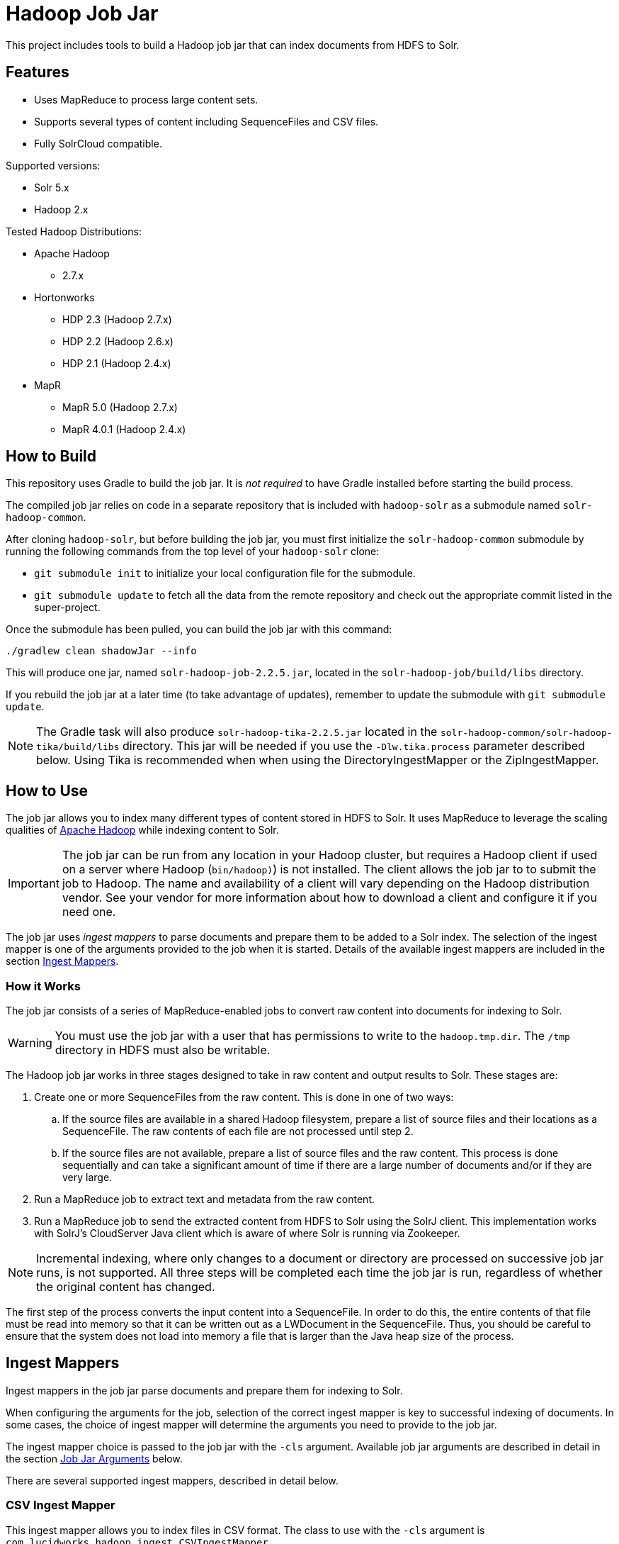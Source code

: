 :packageUser: solr
:connectorVersion: 2.2.5

= Hadoop Job Jar

This project includes tools to build a Hadoop job jar that can index documents from HDFS to Solr.

== Features

* Uses MapReduce to process large content sets.
* Supports several types of content including SequenceFiles and CSV files.
* Fully SolrCloud compatible.

Supported versions:

* Solr 5.x
* Hadoop 2.x

// tag::distros[]
Tested Hadoop Distributions:

* Apache Hadoop
** 2.7.x
* Hortonworks
** HDP 2.3 (Hadoop 2.7.x)
** HDP 2.2 (Hadoop 2.6.x)
** HDP 2.1 (Hadoop 2.4.x)
* MapR
** MapR 5.0 (Hadoop 2.7.x)
** MapR 4.0.1 (Hadoop 2.4.x)
// end::distros[]

// tag::build[]
== How to Build

This repository uses Gradle to build the job jar. It is _not required_ to have Gradle installed before starting the build process.

The compiled job jar relies on code in a separate repository that is included with `hadoop-solr` as a submodule named `solr-hadoop-common`.

After cloning `hadoop-solr`, but before building the job jar, you must first initialize the `solr-hadoop-common` submodule by running the following commands from the top level of your `hadoop-solr` clone:

* `git submodule init` to initialize your local configuration file for the submodule.
* `git submodule update` to fetch all the data from the remote repository and check out the appropriate commit listed in the super-project.

Once the submodule has been pulled, you can build the job jar with this command:

`./gradlew clean shadowJar --info`

This will produce one jar, named `{packageUser}-hadoop-job-{connectorVersion}.jar`, located in the `solr-hadoop-job/build/libs` directory.

If you rebuild the job jar at a later time (to take advantage of updates), remember to update the submodule with `git submodule update`.

NOTE: The Gradle task will also produce `{packageUser}-hadoop-tika-{connectorVersion}.jar` located in the `solr-hadoop-common/solr-hadoop-tika/build/libs` directory. This jar will be needed if you use the `-Dlw.tika.process` parameter described below. Using Tika is recommended when when using the DirectoryIngestMapper or the ZipIngestMapper.

// end::build[]

// tag::how-to-use[]
== How to Use

The job jar allows you to index many different types of content stored in HDFS to Solr. It uses MapReduce to leverage the scaling qualities of http://hadoop.apache.org[Apache Hadoop] while indexing content to Solr.

IMPORTANT: The job jar can be run from any location in your Hadoop cluster, but requires a Hadoop client if used on a server where Hadoop (`bin/hadoop)`) is not installed. The client allows the job jar to to submit the job to Hadoop. The name and availability of a client will vary depending on the Hadoop distribution vendor. See your vendor for more information about how to download a client and configure it if you need one.

The job jar uses _ingest mappers_ to parse documents and prepare them to be added to a Solr index. The selection of the ingest mapper is one of the arguments provided to the job when it is started. Details of the available ingest mappers are included in the section <<Ingest Mappers>>.

=== How it Works

The job jar consists of a series of MapReduce-enabled jobs to convert raw content into documents for indexing to Solr.

WARNING: You must use the job jar with a user that has permissions to write to the `hadoop.tmp.dir`. The `/tmp` directory in HDFS must also be writable.

The Hadoop job jar works in three stages designed to take in raw content and output results to Solr. These stages are:

. Create one or more SequenceFiles from the raw content. This is done in one of two ways:
.. If the source files are available in a shared Hadoop filesystem, prepare a list of source files and their locations as a SequenceFile. The raw contents of each file are not processed until step 2.
.. If the source files are not available, prepare a list of source files and the raw content. This process is done sequentially and can take a significant amount of time if there are a large number of documents and/or if they are very large.
. Run a MapReduce job to extract text and metadata from the raw content.
. Run a MapReduce job to send the extracted content from HDFS to Solr using the SolrJ client. This implementation works with SolrJ's CloudServer Java client which is aware of where Solr is running via Zookeeper.

NOTE: Incremental indexing, where only changes to a document or directory are processed on successive job jar runs, is not supported. All three steps will be completed each time the job jar is run, regardless of whether the original content has changed.

The first step of the process converts the input content into a SequenceFile. In order to do this, the entire contents of that file must be read into memory so that it can be written out as a LWDocument in the SequenceFile. Thus, you should be careful to ensure that the system does not load into memory a file that is larger than the Java heap size of the process.

// tag::ingest-mappers[]
== Ingest Mappers

Ingest mappers in the job jar parse documents and prepare them for indexing to Solr.

When configuring the arguments for the job, selection of the correct ingest mapper is key to successful indexing of documents. In some cases, the choice of ingest mapper will determine the arguments you need to provide to the job jar.

The ingest mapper choice is passed to the job jar with the `-cls` argument. Available job jar arguments are described in detail in the section <<Job Jar Arguments>> below.

There are several supported ingest mappers, described in detail below.

=== CSV Ingest Mapper
This ingest mapper allows you to index files in CSV format. The class to use with the `-cls` argument is `com.lucidworks.hadoop.ingest.CSVIngestMapper`.

There are several additional arguments that can be supplied when using this ingest mapper. These are described in detail in the section <<csv,CSV Ingest Mapper Arguments>>. For reference, these are the additional arguments:

* `csvDelimiter`: the character that is used to separate values for different fields.
* `csvFieldMapping`: define default field mapping from column names to Solr fields.
* `csvFirstLineComment`: declare that the first line of the document is a comment.
* `idField`: the column to be used as the document ID.
* `csvStrategy`: the format of the CSV file.

_Supports_: TextInputFormat documents.

=== Directory Ingest Mapper
This ingest mapper allows you to index documents found in a defined directory. The class to use with the `-cls` argument is `com.lucidworks.hadoop.ingest.DirectoryIngestMapper`.

There are no special arguments for this ingest mapper.

When using this ingest mapper, you may want to also use Apache Tika to parse the files. See the `-Dlw.tika.process` parameter below for details on how to flag the job to use Apache Tika and add the required .jar.

=== Grok Ingest Mapper
This ingest mapper allows you to index log files based on a Logstash configuration file. The class to use with the `-cls` argument is `com.lucidworks.hadoop.ingest.GrokIngestMapper`.

LogStash filters such as grok, kv, date, etc., and grok patterns such as ID and WORD are supported. More information about Grok is available at http://logstash.net/docs/1.4.0/filters/grok.

During processing, any input and output statements in the configuration file will be ignored. The input will always be HDFS and the output will always be Solr.

There is one additional argument for this ingest mapper, `grok.uri`, which defines the location of the Logstash configuration file, in either the local filesystem or HDFS. More details are in the section <<grok,Grok Ingest Mapper Arguments>>.

_Supports_: TextInputFormat documents.

=== RegEx Ingest Mapper
This ingest mapper allows definition of a regular expression that is used on the incoming file to extract content. The class to use with the `-cls` argument is `com.lucidworks.hadoop.ingest.RegexIngestMapper`.

The ingest mapper expects that the key and value produced by the InputFormat are both Writable. The regular expression is only applied to the value.

There are three additional arguments that can be supplied with this ingest mapper, described in detail in the section <<regex, Regular Expression Ingest Mapper Arguments>>. For reference, these additional properties are:

* `com.lucidworks.hadoop.ingest.RegexIngestMapper.regex`: define a regular expression.
* `com.lucidworks.hadoop.ingest.RegexIngestMapper.groups_to_fields`: map fields between regex capture groups and field names.
* `com.lucidworks.hadoop.ingest.RegexIngestMapper.match`: use Java's `match` method instead of `find`.

=== SequenceFile Ingest Mapper
This ingest mapper allows you to index a SequenceFile. The class to use with the `-cls` argument is `com.lucidworks.hadoop.ingest.SequenceFileIngestMapper`.

If the type for the value of the key/value pair is "text", the string will be used, otherwise the raw bytes will be written.

There are no special arguments for this ingest mapper.

_Supports_: SequenceFileInputFormat documents.

=== SolrXML Ingest Mapper
This ingest mapper allows you to index a file in SolrXML format. The class to use with the `-cls` argument is `com.lucidworks.hadoop.ingest.SolrXMLIngestMapper`.

The file should be in a SequenceFileInputFormat, where the key is any Writable and the value is text in SolrXML format. The default `inputFormat` of SequenceFileInputFormat can be overridden if required.

This mapper requires that the `idField` parameter be set when creating the workflow job. For more details, see the section <<solr,SolrXML Ingest Mapper Arguments>>.

Only "add" commands in the SolrXML will be processed. All other commands will be ignored.

_Supports_: SequenceFileInputFormat documents.

=== XML Ingest Mapper
This ingest mapper allows you to index a file inXML format. The class to use with the `-cls` argument is `com.lucidworks.hadoop.ingest.XMLIngestMapper`.

This mapper requires that the `docXPathExpr` parameter be set when creating the workflow job. For more details, see the section <<xml,XML Ingest Mapper Arguments>>.

_Supports_: XMLInputFormat documents.

=== WARC Ingest Mapper
This ingest mapper allows you to index web archive (`.warc`) files in WarcFileInputFormat. The class to use with the `-cls` argument is `com.lucidworks.hadoop.ingest.WarcIngestMapper`.

There are no special arguments for this ingest mapper.

_Supports_: WarcFileInputFormat documents.

=== Zip Ingest Mapper
This ingest mapper allows you to index documents contained in `.zip` files. The class to use with the `-cls` argument is `com.lucidworks.hadoop.ingest.ZipIngestMapper`.

There are no special arguments for this ingest mapper. However, when using this ingest mapper, you may want to also use Apache Tika to parse the files. See the `-Dlw.tika.process` parameter below for details on how to flag the job to use Apache Tika and add the required .jar.

_Supports_: ZipFileInputFormat documents.
// end::ingest-mappers[]

// tag::job-jar-args[]
== Job Jar Arguments

The job jar arguments allow you to define the type of content in your Hadoop filesystem, choose the ingest mappers appropriate for that content, and set other job parameters as needed.

There are three main sections to the job jar arguments:

* the main class
* system and mapper-specific arguments
* key-value pair arguments

WARNING: The arguments must be supplied in the above order.

The available arguments and parameters are described in the following sections.

// tag::main-class[]
=== Main Class

The main class must be specified. For all of the mappers available, it is *always* defined as `com.lucidworks.hadoop.ingest.IngestJob`.
// end::main-class[]

// tag::mapper-args[]
=== System and Mapper-specific Arguments

System or Mapper-specific arguments, defined with a pattern of `-Dargument=value`, are supplied after the class name. In many cases, the arguments chosen depend on the ingest mapper chosen. The ingest mapper will be defined later in the argument string.

There are several possible arguments:

Ingest Behavior Arguments::
`-Dlww.commit.on.close`:::
Defines if a commit should be done when the connection to Solr is complete. Commits in Solr flush documents to disk instead of holding them in memory. A commit is required for the documents to be searchable. There are settings in Solr to perform automatic commits when the queue grows to a certain size (see https://cwiki.apache.org/confluence/display/solr/UpdateHandlers+in+SolrConfig[UpdateHandlers in SolrConfig] in the Apache Solr Reference Guide for more on commits).
+
_Default_: false.  _Required_: No.

`-Dadd.subdirectories`:::
If true, the exploration of a folder will be recursive, meaning it will look for subdirectories to traverse for documents.
+
_Default_: false. _Required_: No.

`-Dlw.tika.process`:::
If true, Apache Tika will be used to parse files. This is most commonly needed when using the DirectoryIngestMapper or the ZipIngestMapper.
+
_Default_: false. _Required_: No.

WARNING: If `-Dlw.tika.process` is set to true, the `{packageUser}-hadoop-tika-{connectorVersion}.jar` (including the path, if necessary) should be added to the job arguments with `-libjars` argument.


[#csv]
CSV Ingest Mapper Arguments::
These arguments are used only when the CSVIngestMapper is chosen with the `-cls` property described in the section, <<Key-Value Pair Arguments>>, below.

`-DcsvDelimiter`:::
This is the file delimiter for CSV content.
+
_Default_: , (comma). _Required_: No.

`-DcsvFieldMapping`:::
This defines how to map columns in a CSV file to fields in Solr, in the format of `0=id`. The key is a zero-based column number (the first column is always "0", the second column is "1", etc.), and the value is the name of the field to use to store the value in Solr. If this is not set, column 0 is used as the id, unless there is a column named 'id'. See the `-DidField` argument below for more on the ID field rules.
+
_Default_: none. _Required_: No.

`-DcsvFirstLineComment`:::
If true, the first line in a CSV file will be interpreted as a comment out and will not be indexed.
+
_Default_: false. _Required_: No.

`-DcsvStrategy`:::
Defines the format of a CSV file. Three formats are supported:
+
* default: a CSV file that adheres to the http://tools.ietf.org/html/rfc4180[RFC-4180] standard.
* excel: a CSV file exported from Microsoft Excel. This commonly uses a comma (,) as the field delimiter.
* tdf: a tab-delimited CSV file. If you use the tdf strategy, you do not need to override the delimiter with the `-DcsvDelimiter` argument.
+
_Default_: default. _Required_: No.

`-DidField`:::
The column to be used as an ID. The field name used is the name after any mapping that occurs as a result of the `-DcsvFieldMapping` argument. If there is a column named 'id' and it is different from the field named with this property, you will get an error because you have defined two IDs and IDs must be unique.
+
This argument is not required when using the CSV Ingest Mapper, but is required when using the SolrXML Ingest Mapper.
+
_Default_: `none`. _Required_: No.

[#grok]
Grok Ingest Mapper Arguments::
These arguments are used only when the GrokIngestMapper is chosen with the `-cls` property described in the section, <<Key-Value Pair Arguments>>, below.

`-Dgrok.uri`:::
The path to a Logstash configuration file, which can be in the local
filesystem (`\file:///path/logStash.conf`) or in HDFS (`hdfs://path/logStash.conf`).
+
_Default_: none. _Required_: No.

[#regex]
Regular Expression Ingest Mapper Arguments::
These arguments are used only when the RegexIngestMapper is chosen with the `-cls` property described in the section, <<Key-Value Pair Arguments>>, below.

`-Dcom.lucidworks.hadoop.ingest.RegexIngestMapper.regex`:::
A Java Pattern compliant Regex. See http://docs.oracle.com/javase/6/docs/api/java/util/regex/Pattern.html[Pattern Javadocs] for more details. This property cannot be null or empty.
+
_Default_: none. _Required_: No.

`-Dcom.lucidworks.hadoop.ingest.RegexIngestMapper.groups_to_fields`:::
A comma-separated mapping (such as `key=value,key=value,...`) between regular expression capturing groups and field names. The key must be an integer and the value must be a String. For instance, 0=body,1=text. Any capturing group not represented in the map will not be added to the document.
+
_Default_: none. _Required_: No.

`-Dcom.lucidworks.hadoop.ingest.RegexIngestMapper.match`:::
If true, the mapper will use Java's  http://docs.oracle.com/javase/6/docs/api/java/util/regex/Matcher.html[Matcher class] `matches` method instead of the `find` method. This will require the regex to match  the entire string instead of part of the string.
+
_Default_: none. _Required_: No.

[#solr]
SolrXML Ingest Mapper Arguments::
These arguments are used only when the SolrXMLIngestMapper is chosen with the `-cls` property described in the section, <<Key-Value Pair Arguments>>, below.

`-DidField`:::
The field in the XML document to be used as a unique document ID in the index.
+
This argument is required when using the SolrXML Ingest Mapper, but not required when using the CSV Ingest Mapper.
+
_Default_: `none`. _Required_: Yes.

[#xml]
Xml Ingest Mapper Arguments::
These arguments are used only when the XMLIngestMapper is chosen with the `-cls` property described in the section, <<Key-Value Pair Arguments>>, below.

`-Dlww.xslt`:::
The path in hdfs to a xslt configuration file.
+
_Default_: `none`. _Required_: No.

`-Dlww.xml.docXPathExpr`:::
XMl XPath expressions for the document document.
+
_Default_: `\`. _Required_: Yes.

`-Dlww.xml.idXPathExpr`:::
XMl XPath expressions for the document id.
+
_Default_: `none`. _Required_: No.

`-Dww.xml.includeParentAttrsPrefix`:::
Pull parent node attributes by adding a prefix, if desired.
+
_Default_: `none`. _Required_: No.

`-Dlww.xml.start`:::
The start key tag from the xml.
+
_Default_: `none`. _Required_: Yes.

`-Dlww.xml.end`:::
The end key tag from the xml.
+
_Default_: `none`. _Required_: Yes.


Other arguments not described here (such as Hadoop-specific system arguments) can be supplied as needed and they will be added to the Hadoop configuration. These arguments should be defined with the `-Dargument=value` syntax.
// end::mapper-args[]

// tag::key-value-pairs[]
=== Key-Value Pair Arguments
Key-value pair arguments apply to the ingest job generally. These arguments are expressed as `-argument value`. They are the last arguments supplied before the jar name is defined.

There are several possible arguments:

`-cls`::
_Required_.
+
The ingest mapper class. This class must correspond to the content being indexed to ensure proper parsing of documents. See the section <<Ingest Mappers>> for a detailed explanation of each available ingest mapper.
+
* `com.lucidworks.hadoop.ingest.GrokIngestMapper`
* `com.lucidworks.hadoop.ingest.CSVIngestMapper`
* `com.lucidworks.hadoop.ingest.DirectoryIngestMapper`
* `com.lucidworks.hadoop.ingest.RegexIngestMapper`
* `com.lucidworks.hadoop.ingest.SequenceFileIngestMapper`
* `com.lucidworks.hadoop.ingest.SolrXMLIngestMapper`
* `com.lucidworks.hadoop.ingest.WarcIngestMapper`
* `com.lucidworks.hadoop.ingest.ZipIngestMapper`

`-c`::
_Required_.
+
The collection name where documents should be indexed. This collection must exist prior to running the Hadoop job jar.

`-of`::
_Required_.
+
The output format. For all cases, you can use the default `com.lucidworks.hadoop.io.LWMapRedOutputFormat`.

`-i`::
_Required_.
+
The path to the Hadoop input data. This path should point to the HDFS directory. If the defined location is not a specific filename, the syntax must include a wildcard expression to find documents, such as `/data/*`.

`-s`::
The Solr URL when running in standalone mode. In a default installation, this would be `\http://localhost:8983/solr`. Use this parameter when you are _not_ running in SolrCloud mode. If you are running Solr in SolrCloud mode, you should use `-zk` instead.

`-zk`::
A list of ZooKeeper hosts, followed by the ZooKeeper root directory. For example, `10.0.1.1:2181,10.0.1.2:2181,10.0.1.3:2181/solr` would be a valid value.
+
This parameter is used when running in SolrCloud mode, and allows the output of the ingest process to be routed via ZooKeeper to any available node. If you are _not_ running in SolrCloud mode, use the `-s` argument instead.

`-redcls`::
The class name of a custom IngestReducer, if any. In order for this to be invoked, you must also set `-ur` to a value higher than 0. If no value is specified, then the default reducer is used, which is `com.lucidworks.hadoop.ingest.IngestReducer`.

`-ur`::
The number of reducers to use when outputting to the OutputFormat. Depending on the output format and your system resources, you may wish to have Hadoop do a reduce step so the output resource is not overwhelmed. The default is **0**, which is to not use any reducers.
// end::key-value-pairs[]
// end::job-jar-args[]

// tag::summary[]
=== Summary of Argument Order

Using this example job jar argument:

[source,bash,subs="verbatim,attributes"]
----
bin/hadoop jar /path/to/{packageUser}-hadoop-job-{connectorVersion}.jar --<1>

   com.lucidworks.hadoop.ingest.IngestJob -- <2>

   -Dlww.commit.on.close=true -DcsvDelimiter=| -- <3>

   -cls com.lucidworks.hadoop.ingest.CSVIngestMapper -c gettingstarted -i /data/CSV -of com.lucidworks.hadoop.io.LWMapRedOutputFormat -s http://localhost:8888/solr -- <4>
----

We can summarize the proper order as follows:

<1> The Hadoop command to run a job. This includes the path to the job jar (as necessary).
<2> The main ingest class.
<3> Mapper arguments, which vary depending on the Mapper class chosen, in the format of `-Dargument=value`.
<4> Key-value arguments, which include the ingest mapper, Solr collection name, and other parameters, in the format of `-argument value`.
// end::summary[]
// end::how-to-use[]
